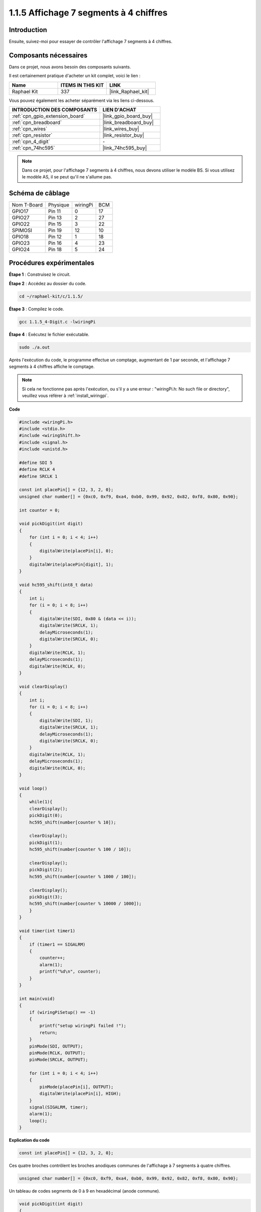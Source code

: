  
.. _1.1.5_c:

1.1.5 Affichage 7 segments à 4 chiffres
===========================================

Introduction
-----------------

Ensuite, suivez-moi pour essayer de contrôler l'affichage 7 segments à 4 chiffres.

Composants nécessaires
------------------------------

Dans ce projet, nous avons besoin des composants suivants.

.. image:: ../img/list_4_digit.png

Il est certainement pratique d'acheter un kit complet, voici le lien :

.. list-table::
    :widths: 20 20 20
    :header-rows: 1

    *   - Name	
        - ITEMS IN THIS KIT
        - LINK
    *   - Raphael Kit
        - 337
        - |link_Raphael_kit|

Vous pouvez également les acheter séparément via les liens ci-dessous.

.. list-table::
    :widths: 30 20
    :header-rows: 1

    *   - INTRODUCTION DES COMPOSANTS
        - LIEN D'ACHAT

    *   - :ref:`cpn_gpio_extension_board`
        - |link_gpio_board_buy|
    *   - :ref:`cpn_breadboard`
        - |link_breadboard_buy|
    *   - :ref:`cpn_wires`
        - |link_wires_buy|
    *   - :ref:`cpn_resistor`
        - |link_resistor_buy|
    *   - :ref:`cpn_4_digit`
        - \-
    *   - :ref:`cpn_74hc595`
        - |link_74hc595_buy|

.. note::
    Dans ce projet, pour l'affichage 7 segments à 4 chiffres, nous devons utiliser le modèle BS. Si vous utilisez le modèle AS, il se peut qu'il ne s'allume pas.

Schéma de câblage
--------------------------

============ ======== ======== ===
Nom T-Board  Physique wiringPi BCM
GPIO17       Pin 11   0        17
GPIO27       Pin 13   2        27
GPIO22       Pin 15   3        22
SPIMOSI      Pin 19   12       10
GPIO18       Pin 12   1        18
GPIO23       Pin 16   4        23
GPIO24       Pin 18   5        24
============ ======== ======== ===

.. image:: ../img/schmatic_4_digit.png

Procédures expérimentales
-----------------------------------

**Étape 1** : Construisez le circuit.

.. image:: ../img/image80.png

**Étape 2** : Accédez au dossier du code.

.. raw:: html

   <run></run>

.. code-block::

    cd ~/raphael-kit/c/1.1.5/

**Étape 3** : Compilez le code.

.. raw:: html

   <run></run>

.. code-block::

    gcc 1.1.5_4-Digit.c -lwiringPi

**Étape 4** : Exécutez le fichier exécutable.

.. raw:: html

   <run></run>

.. code-block::

    sudo ./a.out

Après l'exécution du code, le programme effectue un comptage, augmentant de 1 par seconde, et l'affichage 7 segments à 4 chiffres affiche le comptage.

.. note::

    Si cela ne fonctionne pas après l'exécution, ou s'il y a une erreur : \"wiringPi.h: No such file or directory\", veuillez vous référer à :ref:`install_wiringpi`.

**Code**

.. code-block:: c

    #include <wiringPi.h>
    #include <stdio.h>
    #include <wiringShift.h>
    #include <signal.h>
    #include <unistd.h>

    #define SDI 5
    #define RCLK 4
    #define SRCLK 1

    const int placePin[] = {12, 3, 2, 0};
    unsigned char number[] = {0xc0, 0xf9, 0xa4, 0xb0, 0x99, 0x92, 0x82, 0xf8, 0x80, 0x90};

    int counter = 0;

    void pickDigit(int digit)
    {
        for (int i = 0; i < 4; i++)
        {
            digitalWrite(placePin[i], 0);
        }
        digitalWrite(placePin[digit], 1);
    }

    void hc595_shift(int8_t data)
    {
        int i;
        for (i = 0; i < 8; i++)
        {
            digitalWrite(SDI, 0x80 & (data << i));
            digitalWrite(SRCLK, 1);
            delayMicroseconds(1);
            digitalWrite(SRCLK, 0);
        }
        digitalWrite(RCLK, 1);
        delayMicroseconds(1);
        digitalWrite(RCLK, 0);
    }

    void clearDisplay()
    {
        int i;
        for (i = 0; i < 8; i++)
        {
            digitalWrite(SDI, 1);
            digitalWrite(SRCLK, 1);
            delayMicroseconds(1);
            digitalWrite(SRCLK, 0);
        }
        digitalWrite(RCLK, 1);
        delayMicroseconds(1);
        digitalWrite(RCLK, 0);
    }

    void loop()
    {
        while(1){
        clearDisplay();
        pickDigit(0);
        hc595_shift(number[counter % 10]);

        clearDisplay();
        pickDigit(1);
        hc595_shift(number[counter % 100 / 10]);

        clearDisplay();
        pickDigit(2);
        hc595_shift(number[counter % 1000 / 100]);
    
        clearDisplay();
        pickDigit(3);
        hc595_shift(number[counter % 10000 / 1000]);
        }
    }

    void timer(int timer1)
    { 
        if (timer1 == SIGALRM)
        { 
            counter++;
            alarm(1); 
            printf("%d\n", counter);
        }
    }

    int main(void)
    {
        if (wiringPiSetup() == -1)
        { 
            printf("setup wiringPi failed !");
            return;
        }
        pinMode(SDI, OUTPUT); 
        pinMode(RCLK, OUTPUT);
        pinMode(SRCLK, OUTPUT);
        
        for (int i = 0; i < 4; i++)
        {
            pinMode(placePin[i], OUTPUT);
            digitalWrite(placePin[i], HIGH);
        }
        signal(SIGALRM, timer); 
        alarm(1);               
        loop(); 
    }



**Explication du code**

.. code-block:: c

    const int placePin[] = {12, 3, 2, 0};

Ces quatre broches contrôlent les broches anodiques communes de l'affichage à 7 segments à quatre chiffres.

.. code-block:: c

    unsigned char number[] = {0xc0, 0xf9, 0xa4, 0xb0, 0x99, 0x92, 0x82, 0xf8, 0x80, 0x90};

Un tableau de codes segments de 0 à 9 en hexadécimal (anode commune).

.. code-block:: c

    void pickDigit(int digit)
    {
        for (int i = 0; i < 4; i++)
        {
            digitalWrite(placePin[i], 0);
        }
        digitalWrite(placePin[digit], 1);
    }

Sélectionnez l'emplacement de la valeur. Il n'y a qu'un seul emplacement qui doit être activé à chaque fois. L'emplacement activé sera écrit à l'état haut.

.. code-block:: c

    void loop()
    {
        while(1){
        clearDisplay();
        pickDigit(0);
        hc595_shift(number[counter % 10]);

        clearDisplay();
        pickDigit(1);
        hc595_shift(number[counter % 100 / 10]);

        clearDisplay();
        pickDigit(2);
        hc595_shift(number[counter % 1000 / 100]);
    
        clearDisplay();
        pickDigit(3);
        hc595_shift(number[counter % 10000 / 1000]);
        }
    }

La fonction est utilisée pour définir le numéro affiché sur l'affichage à 7 segments à 4 chiffres.

* ``clearDisplay()``：écrit 11111111 pour éteindre les huit LEDs sur l'affichage à 7 segments afin de vider le contenu affiché.
* ``pickDigit(0)``：sélectionne le quatrième affichage à 7 segments.
* ``hc595_shift(number[counter%10])``：le nombre du chiffre unique de counter sera affiché sur le quatrième segment.

.. code-block:: c

    signal(SIGALRM, timer); 

C'est une fonction fournie par le système, le prototype du code est :

.. code-block:: c

    sig_t signal(int signum,sig_t handler);

Après l'exécution de ``signal()``, une fois que le processus reçoit le signum correspondant (dans ce cas SIGALRM), il interrompt immédiatement la tâche en cours et traite la fonction définie (dans ce cas ``timer(sig)``).

.. code-block:: c

    alarm(1);

C'est également une fonction fournie par le système. Le prototype du code est :

.. code-block:: c

    unsigned int alarm (unsigned int seconds);

Elle génère un signal SIGALRM après un certain nombre de secondes.

.. code-block:: c

    void timer(int timer1)
    { 
        if (timer1 == SIGALRM)
        { 
            counter++;
            alarm(1); 
            printf("%d\n", counter);
        }
    }

Nous utilisons les fonctions ci-dessus pour implémenter la fonction de minuterie.
Après que ``alarm()`` génère le signal SIGALRM, la fonction de minuterie est appelée. Ajoutez 1 à counter, et la fonction ``alarm(1)`` sera appelée de manière répétée après 1 seconde.

Image du phénomène
-----------------------

.. image:: ../img/image81.jpeg